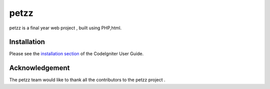 ###################
petzz
###################

petzz is a   final year web project , built using PHP,html.


************
Installation
************

Please see the `installation section <https://codeigniter.com/user_guide/installation/index.html>`_
of the CodeIgniter User Guide.


***************
Acknowledgement
***************

The petzz team would like to thank  all the
contributors to the petzz project .
